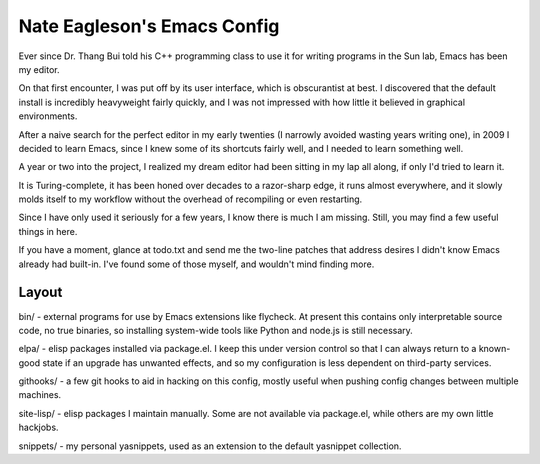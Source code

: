 ============================
Nate Eagleson's Emacs Config
============================

Ever since Dr. Thang Bui told his C++ programming class to use it for writing
programs in the Sun lab, Emacs has been my editor.

On that first encounter, I was put off by its user interface, which is
obscurantist at best. I discovered that the default install is incredibly
heavyweight fairly quickly, and I was not impressed with how little it believed
in graphical environments.

After a naive search for the perfect editor in my early twenties (I narrowly
avoided wasting years writing one), in 2009 I decided to learn Emacs, since I
knew some of its shortcuts fairly well, and I needed to learn something well.

A year or two into the project, I realized my dream editor had been sitting in
my lap all along, if only I'd tried to learn it.

It is Turing-complete, it has been honed over decades to a razor-sharp edge, it
runs almost everywhere, and it slowly molds itself to my workflow without the
overhead of recompiling or even restarting.

Since I have only used it seriously for a few years, I know there is much I am
missing. Still, you may find a few useful things in here.

If you have a moment, glance at todo.txt and send me the two-line patches that
address desires I didn't know Emacs already had built-in. I've found some of
those myself, and wouldn't mind finding more.

Layout
======

bin/ - external programs for use by Emacs extensions like flycheck. At present
this contains only interpretable source code, no true binaries, so installing
system-wide tools like Python and node.js is still necessary.

elpa/ - elisp packages installed via package.el. I keep this under version
control so that I can always return to a known-good state if an upgrade has
unwanted effects, and so my configuration is less dependent on third-party services.

githooks/ - a few git hooks to aid in hacking on this config, mostly useful
when pushing config changes between multiple machines.

site-lisp/ - elisp packages I maintain manually. Some are not available via
package.el, while others are my own little hackjobs.

snippets/ - my personal yasnippets, used as an extension to the default
yasnippet collection.
